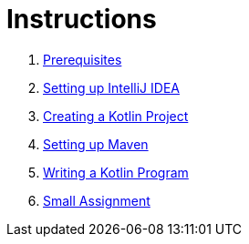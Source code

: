 = Instructions

1. link:./instructions/1-prerequisites.adoc[Prerequisites]
2. link:./instructions/2-setting-up-intellij-idea.adoc[Setting up IntelliJ IDEA]
3. link:./instructions/3-create-kotlin-project.adoc[Creating a Kotlin Project]
4. link:./instructions/4-setting-up-maven.adoc[Setting up Maven]
5. link:./instructions/5-writing-kotlin-program.adoc[Writing a Kotlin Program]
6. link:./instructions/6-small-assignment.adoc[Small Assignment]